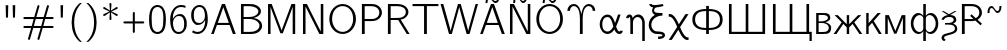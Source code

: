 SplineFontDB: 1.0
FontName: post_bmr
FullName: post_bmr
FamilyName: post_bmr
Weight: Medium
Copyright: Created by Andrey V. Panov with FontForge 1.0 (http://fontforge.sf.net)
Comments: 2006-5-29: Created.
Version: 1
ItalicAngle: 0
UnderlinePosition: -100
UnderlineWidth: 50
Ascent: 800
Descent: 200
NeedsXUIDChange: 1
XUID: [1021 305 2130962764 6228153]
OS2Version: 0
OS2_WeightWidthSlopeOnly: 0
OS2_UseTypoMetrics: 0
CreationTime: 1148974055
ModificationTime: 1205326733
OS2TypoAscent: 0
OS2TypoAOffset: 1
OS2TypoDescent: 0
OS2TypoDOffset: 1
OS2TypoLinegap: 0
OS2WinAscent: 0
OS2WinAOffset: 1
OS2WinDescent: 0
OS2WinDOffset: 1
HheadAscent: 0
HheadAOffset: 1
HheadDescent: 0
HheadDOffset: 1
OS2Vendor: 'PfEd'
Encoding: UnicodeBmp
UnicodeInterp: none
NameList: Adobe Glyph List
DisplaySize: -48
AntiAlias: 1
FitToEm: 1
WinInfo: 0 16 14
BeginPrivate: 9
BlueValues 31 [-17 0 472 472 672 672 692 711]
OtherBlues 11 [-167 -167]
BlueScale 8 0.039625
BlueFuzz 1 1
StdHW 4 [51]
StdVW 4 [63]
SnapStemH 22 [21 39 51 55 59 61 65]
SnapStemV 16 [50 56 63 70 73]
ExpansionFactor 4 0.06
EndPrivate
BeginChars: 65537 38
StartChar: quotedbl
Encoding: 34 34 0
Width: 525
Flags: HMW
VStem: 149 51<386 386> 324 51<386 386>
Refer: 2 39 S 1 0 0 1 204 0 2
Refer: 2 39 S 1 0 0 1 29 0 2
EndChar
StartChar: numbersign
Encoding: 35 35 1
Width: 875
Flags: HMW
HStem: 132 51<78.5 269 93 253 321 491 93 306 558 781> 345 51<78.5 331 93 316 93 368 383 553 621 782>
Fore
59 157 m 0
 59 168 64 183 93 183 c 2
 269 183 l 1
 316 345 l 1
 93 345 l 2
 64 345 59 360 59 370 c 0
 59 381 64 396 93 396 c 2
 331 396 l 1
 408 660 l 2
 410 666 414 694 437 694 c 0
 454 694 462 678 462 669 c 0
 462 665 460 658 459 654 c 2
 383 396 l 1
 568 396 l 1
 645 660 l 2
 647 666 651 694 674 694 c 0
 691 694 699 678 699 669 c 0
 699 665 697 658 696 654 c 2
 621 396 l 1
 782 396 l 2
 811 396 816 383 816 372 c 0
 816 362 811 345 782 345 c 2
 605 345 l 1
 558 183 l 1
 781 183 l 2
 810 183 815 170 815 159 c 0
 815 149 810 132 781 132 c 2
 543 132 l 1
 466 -132 l 2
 464 -138 460 -166 437 -166 c 0
 420 -166 412 -150 412 -141 c 0
 412 -137 414 -130 415 -126 c 2
 491 132 l 1
 306 132 l 1
 229 -132 l 2
 227 -138 223 -166 200 -166 c 0
 183 -166 175 -150 175 -141 c 0
 175 -137 177 -130 178 -126 c 2
 253 132 l 1
 93 132 l 2
 64 132 59 147 59 157 c 0
321 183 m 1
 506 183 l 1
 553 345 l 1
 368 345 l 1
 321 183 l 1
EndSplineSet
EndChar
StartChar: quotesingle
Encoding: 39 39 2
Width: 292
Flags: HMW
VStem: 120 51<386 386>
Fore
113 695 m 1
 178 695 l 1
 171 386 l 1
 120 386 l 1
 113 695 l 1
EndSplineSet
EndChar
StartChar: parenleft
Encoding: 40 40 3
Width: 408
Flags: MW
VStem: 91 64<168 360>
Fore
91 264 m 0
 91 456 153 633 299 750 c 1
 349 750 l 1
 310 714 155 580 155 264 c 0
 155 -52 310 -186 349 -222 c 1
 299 -222 l 1
 153 -105 91 72 91 264 c 0
EndSplineSet
EndChar
StartChar: parenright
Encoding: 41 41 4
Width: 408
Flags: MW
VStem: 252 64<168 360 168 422>
Fore
58 -222 m 1
 97 -186 252 -52 252 264 c 0
 252 580 97 714 58 750 c 1
 108 750 l 1
 254 633 316 456 316 264 c 0
 316 72 254 -105 108 -222 c 1
 58 -222 l 1
EndSplineSet
EndChar
StartChar: asterisk
Encoding: 42 42 5
Width: 525
Flags: MW
HStem: 320 21<255.5 265> 415 21<95.5 110 413.5 427.5> 635 20G<96.5 110 413 427.5> 728 21
VStem: 237 50
Fore
77 441 m 0
 77 465 105 468 236 535 c 1
 78 613 77 610 77 628 c 0
 77 640 89 655 104 655 c 0
 116 655 141 634 248 558 c 1
 244 613 236 716 236 722 c 0
 236 746 255 749 262 749 c 0
 271 749 287 744 287 722 c 0
 287 706 283 667 275 558 c 1
 402 648 407 655 419 655 c 0
 436 655 446 639 446 628 c 0
 446 605 419 602 287 535 c 1
 445 457 446 460 446 441 c 0
 446 429 435 415 420 415 c 0
 407 415 382 436 275 511 c 1
 279 457 287 354 287 348 c 0
 287 324 268 320 262 320 c 0
 249 320 236 329 236 347 c 0
 236 363 240 401 248 511 c 1
 126 425 116 415 104 415 c 0
 87 415 77 431 77 441 c 0
EndSplineSet
EndChar
StartChar: plus
Encoding: 43 43 6
Width: 642
Flags: W
Fore
59 264 m 0
 59 288 82 290 93 290 c 2
 295 290 l 1
 295 491 l 2
 295 509 300 526 321 526 c 0
 331 526 346 521 346 492 c 2
 346 290 l 1
 548 290 l 2
 577 290 582 274 582 264 c 0
 582 241 559 239 550 239 c 2
 346 239 l 1
 346 37 l 2
 346 19 341 2 320 2 c 0
 310 2 295 7 295 36 c 2
 295 239 l 1
 94 239 l 2
 75 239 59 243 59 264 c 0
EndSplineSet
EndChar
StartChar: zero
Encoding: 48 48 7
Width: 525
Flags: HMW
HStem: -17 51<242.5 275> 622 50<252.5 282>
VStem: 52 65<301 336 336 377 293 386.5> 407 65
Fore
52 337 m 0
 52 436 63 611 197 661 c 0
 222 670 243 672 262 672 c 0
 314 672 365 650 399 612 c 0
 469 534 472 396 472 325 c 0
 472 124 420 29 327 -5 c 0
 308 -12 288 -17 262 -17 c 0
 210 -17 160 5 125 43 c 0
 53 122 52 265 52 337 c 0
117 336 m 2
 117 250 118 142 162 84 c 0
 186 53 223 34 262 34 c 0
 306 34 343 58 364 87 c 0
 406 146 408 252 408 338 c 2
 408 376 l 2
 408 422 404 519 365 572 c 0
 340 604 302 622 262 622 c 0
 217 622 178 598 157 569 c 0
 120 516 117 422 117 377 c 2
 117 336 l 2
EndSplineSet
EndChar
StartChar: six
Encoding: 54 54 8
Width: 525
Flags: HMW
HStem: -17 52<222 289.5 208 297.5> 401 50<261 327> 622 50<249 345 249 345>
VStem: 54 71<238.5 284 238.5 423> 404 66<197 253.5 184 268.5>
Fore
54 319 m 0
 54 527 174 672 324 672 c 0
 366 672 393 667 437 653 c 1
 437 601 l 1
 393 616 368 622 322 622 c 0
 159 622 115 436 121 332 c 1
 150 394 217 451 305 451 c 0
 360 451 391 425 419 388 c 0
 458 334 470 287 470 220 c 0
 470 148 453 101 409 51 c 0
 374 12 331 -17 264 -17 c 0
 180 -17 54 43 54 319 c 0
125 243 m 0
 125 234 125 226 126 217 c 0
 132 146 152 35 264 35 c 0
 315 35 347 52 372 86 c 0
 403 128 404 170 404 224 c 0
 404 313 384 401 270 401 c 0
 183 401 125 325 125 243 c 0
EndSplineSet
EndChar
StartChar: nine
Encoding: 57 57 9
Width: 525
Flags: HMW
HStem: -17 52<188 286> 204 51<198.5 263.5> 622 50<238.5 306 236 319>
VStem: 54 66<403.5 455 385 475.5> 400 70<372.5 457.5>
Fore
54 438 m 0
 54 513 76 561 120 607 c 0
 162 652 207 672 265 672 c 0
 347 672 470 618 470 332 c 0
 470 131 356 -17 216 -17 c 0
 160 -17 122 -3 76 29 c 1
 102 75 l 1
 118 64 152 35 215 35 c 0
 383 35 408 246 404 324 c 1
 375 262 308 204 219 204 c 0
 164 204 133 230 106 267 c 0
 66 321 54 369 54 438 c 0
120 427 m 0
 120 343 142 255 255 255 c 0
 342 255 400 330 400 415 c 0
 400 500 373 622 265 622 c 0
 212 622 180 604 154 570 c 0
 121 527 120 483 120 427 c 0
EndSplineSet
EndChar
StartChar: A
Encoding: 65 65 10
Width: 675
Flags: HMW
HStem: 0 21G<29 29 29 94 572 572 572 645> 210 53<195 471 195 491 174 471> 683 20G<299 375 375 375>
VStem: 29 65<0 0> 572 73<0 0>
Fore
29 0 m 1
 299 703 l 1
 375 703 l 1
 645 0 l 1
 572 0 l 1
 491 210 l 1
 174 210 l 1
 94 0 l 1
 29 0 l 1
195 263 m 1
 471 263 l 1
 349 585 l 2
 342 602 333 630 333 630 c 1
 195 263 l 1
EndSplineSet
EndChar
StartChar: B
Encoding: 66 66 11
Width: 687
Flags: HMW
HStem: 0 53<166 299 299 331.5 166 350> 336 50<167 273 273 284 167 167> 641 54<167 284 284 309 167 167>
VStem: 99 67<53 53 53 297 386 605> 534 65<504.5 547.5 504.5 555.5> 562 66<162 228>
Fore
99 0 m 1
 99 695 l 1
 284 695 l 2
 358 695 426 697 500 656 c 0
 560 624 599 575 599 520 c 0xf8
 599 489 583 402 417 363 c 1
 527 349 628 282 628 188 c 0xf4
 628 114 557 0 350 0 c 2
 99 0 l 1
166 53 m 1
 299 53 l 2
 364 53 420 53 484 86 c 0
 513 101 562 135 562 189 c 0xf4
 562 267 466 325 359 334 c 0
 334 337 309 336 284 336 c 2
 167 336 l 1
 167 336 166 317 166 297 c 2
 166 53 l 1
166 386 m 1
 273 386 l 2
 343 386 408 388 474 429 c 0
 512 453 534 486 534 519 c 0xf8
 534 592 426 641 309 641 c 2
 167 641 l 1
 167 641 166 625 166 605 c 2
 166 386 l 1
EndSplineSet
EndChar
StartChar: M
Encoding: 77 77 12
Width: 883
Flags: HMW
HStem: 0 21G<101 164 101 101 717 780 717 717> 675 20G<101 193 193 193 687 780 780 780>
VStem: 101 63<0 630 0 695> 717 63<0 630 630 630>
Fore
101 0 m 1
 101 695 l 1
 193 695 l 1
 395 199 l 2
 414 153 441 81 441 81 c 1
 441 81 448 102 455 121 c 2
 687 695 l 1
 780 695 l 1
 780 0 l 1
 717 0 l 1
 717 630 l 1
 639 430 l 1
 470 17 l 1
 410 17 l 1
 200 534 l 2
 181 580 164 630 164 630 c 1
 164 0 l 1
 101 0 l 1
EndSplineSet
EndChar
StartChar: N
Encoding: 78 78 13
Width: 708
Flags: MW
HStem: 0 21G<100 100 100 163 510 510 510 608> 675 20G<100 198 198 198 545 608 608 608>
VStem: 100 63<0 637 0 695 0 695> 545 63<58 695 0 695>
Fore
100 0 m 1
 100 695 l 1
 198 695 l 1
 545 58 l 1
 545 695 l 1
 608 695 l 1
 608 0 l 1
 510 0 l 1
 163 637 l 1
 163 0 l 1
 100 0 l 1
EndSplineSet
EndChar
StartChar: O
Encoding: 79 79 14
Width: 783
Flags: HMW
HStem: -17 53<316 466 316 481> 659 52<318.5 463.5>
VStem: 58 70<263 444.5 263 451.5> 654 70<263 444.5>
Fore
58 347 m 0
 58 556 211 711 391 711 c 0
 571 711 724 556 724 347 c 0
 724 138 571 -17 391 -17 c 0
 211 -17 58 138 58 347 c 0
128 347 m 0
 128 179 241 36 391 36 c 0
 541 36 654 179 654 347 c 0
 654 542 536 659 391 659 c 0
 246 659 128 542 128 347 c 0
EndSplineSet
EndChar
StartChar: P
Encoding: 80 80 15
Width: 658
Flags: HMW
HStem: 0 21G<98 168 98 98> 295 52<168 304 304 325 167 342 168 168> 641 54<167 336 336 341 167 167>
VStem: 98 70<0 295 0 695> 533 66<475 527 455 538>
Fore
98 0 m 1
 98 695 l 1
 336 695 l 2
 391 695 439 689 493 659 c 0
 558 622 599 560 599 494 c 0
 599 416 528 295 342 295 c 2
 168 295 l 1
 168 0 l 1
 98 0 l 1
167 347 m 1
 304 347 l 2
 346 347 394 345 445 367 c 0
 517 398 533 456 533 494 c 0
 533 582 459 641 341 641 c 2
 167 641 l 1
 167 347 l 1
EndSplineSet
EndChar
StartChar: R
Encoding: 82 82 16
Width: 671
Flags: HMW
HStem: 0 21G<98 167 98 98 571 641 571 571> 322 51<167 313 313 339.5 167 355 167 313> 641 54<167 328 328 344 167 167>
VStem: 98 69<0 322 0 373 373 641> 546 65<484 544.5 464 547>
Fore
98 0 m 1
 98 695 l 1
 328 695 l 2
 538 695 611 582 611 507 c 0
 611 421 523 348 418 330 c 1
 641 0 l 1
 571 0 l 1
 355 322 l 1
 167 322 l 1
 167 0 l 1
 98 0 l 1
167 373 m 1
 313 373 l 2
 366 373 437 373 493 411 c 0
 517 428 546 461 546 507 c 0
 546 587 466 641 344 641 c 2
 167 641 l 1
 167 373 l 1
EndSplineSet
EndChar
StartChar: T
Encoding: 84 84 17
Width: 725
Flags: MW
HStem: 0 21G<327 397 327 327> 639 53<38 686 38 327 397 397 397 686>
VStem: 327 70<0 639 0 639>
Fore
38 639 m 1
 38 692 l 1
 686 692 l 1
 686 639 l 1
 397 639 l 1
 397 0 l 1
 327 0 l 1
 327 639 l 1
 38 639 l 1
EndSplineSet
EndChar
StartChar: W
Encoding: 87 87 18
Width: 967
Flags: MW
HStem: -5 21G<226 296 226 226 667 739 667 667> 675 20G<14 82 82 82 449 519 519 519 890 951 951 951>
Fore
14 695 m 1
 82 695 l 1
 209 271 l 2
 245 148 257 107 266 65 c 1
 266 65 270 89 276 108 c 2
 330 296 l 1
 449 695 l 1
 519 695 l 1
 629 333 l 2
 660 226 693 119 705 65 c 1
 713 110 736 176 768 288 c 2
 890 695 l 1
 951 695 l 1
 739 -5 l 1
 667 -5 l 1
 667 -5 596 217 514 506 c 2
 486 605 l 2
 482 619 481 630 481 630 c 1
 481 630 479 611 473 592 c 2
 422 416 l 1
 296 -5 l 1
 226 -5 l 1
 14 695 l 1
EndSplineSet
EndChar
StartChar: Atilde
Encoding: 195 195 19
Width: 675
Flags: HMW
HStem: 0 21<29 29 29 94 572 572 572 645> 210 53<195 471 195 491 174 471> 683 20<299 375 375 375> 727 51<378 439.5 378 443> 838 51<234.5 296>
VStem: 29 65<0 0> 162 50<727 775.5> 462 50<840.5 889> 572 73<0 0>
Refer: 37 61429 S 1 0 0 1 75 222 2
Refer: 10 65 S 1 0 0 1 0 0 2
EndChar
StartChar: Ntilde
Encoding: 209 209 20
Width: 708
Flags: HMW
HStem: 0 21<100 100 100 163 510 510 510 608> 675 20<100 198 198 198 545 608 608 608> 727 51<395 456.5 395 460> 838 51<251.5 313>
VStem: 100 63<0 637 0 695 0 695> 179 50<727 775.5> 479 50<840.5 889> 545 63<58 695 0 695>
Refer: 37 61429 S 1 0 0 1 92 222 2
Refer: 13 78 S 1 0 0 1 0 0 2
EndChar
StartChar: Otilde
Encoding: 213 213 21
Width: 783
Flags: HMW
HStem: -17 53<316 466 316 481> 659 52<318.5 463.5> 727 51<432 493.5 432 497> 838 51<288.5 350>
VStem: 58 70<263 444.5 263 451.5> 216 50<727 775.5> 516 50<840.5 889> 654 70<263 444.5>
Refer: 37 61429 S 1 0 0 1 129 222 2
Refer: 14 79 S 1 0 0 1 0 0 2
EndChar
StartChar: Upsilon
Encoding: 933 933 22
Width: 817
Flags: HMW
HStem: 0 21G<373 443 373 373> 555 21<58 123 58 58 693 758 693 693> 659 52<203.5 294.5 177.5 304 521.5 612.5>
VStem: 58 65<555 555> 373 70<0 277 0 323> 693 65<555 555>
CounterMasks: 1 00
Fore
58 555 m 1
 61 651 136 711 219 711 c 0
 370 711 401 520 408 464 c 1
 415 519 446 711 597 711 c 0
 684 711 756 647 758 555 c 1
 693 555 l 1
 688 642 627 659 598 659 c 0
 426 659 443 369 443 277 c 2
 443 0 l 1
 373 0 l 1
 373 277 l 2
 373 369 390 659 218 659 c 0
 189 659 128 638 123 555 c 1
 58 555 l 1
EndSplineSet
EndChar
StartChar: alpha
Encoding: 945 945 23
Width: 665
Flags: HMW
HStem: -8 62<211 273> 419 61<211.5 277.5>
VStem: 43 65<167 304> 382 72<176 187>
Fore
43 236 m 0
 43 372 131 480 238 480 c 0
 351 480 399 354 426 269 c 1
 455 345 l 2
 474 397 500 480 500 480 c 1
 565 480 l 1
 527 364 509 304 458 192 c 0
 455 186 454 182 454 178 c 0
 454 174 455 171 457 165 c 0
 475 113 500 55 533 55 c 0
 546 55 551 60 554 74 c 1
 619 74 l 1
 616 18 574 -8 534 -8 c 0
 445 -8 415 103 409 106 c 1
 365 37 307 -8 239 -8 c 0
 134 -8 43 98 43 236 c 0
108 235 m 0
 108 87 185 54 237 54 c 0
 317 54 369 153 381 174 c 0
 382 176 382 182 382 183 c 0
 382 191 379 199 373 221 c 0
 345 317 318 419 237 419 c 0
 186 419 108 386 108 235 c 0
EndSplineSet
EndChar
StartChar: eta
Encoding: 951 951 24
Width: 540
Flags: HMW
HStem: -167 21G<431 495 431 431> 0 21G<134 199 134 134> 425 64<292 337.5>
VStem: 29 62<396 396> 134 65<0 263 0 297 0 338> 431 64<-167 252 -167 272 -167 329>
Fore
29 396 m 1
 31 455 71 489 113 489 c 0
 177 489 188 421 193 396 c 1
 206 422 248 489 331 489 c 0
 421 489 485 407 494 307 c 0
 496 289 495 270 495 252 c 2
 495 -167 l 1
 431 -167 l 1
 431 272 l 2
 431 386 361 425 314 425 c 0
 270 425 219 388 203 322 c 0
 199 303 199 283 199 263 c 2
 199 0 l 1
 134 0 l 1
 134 297 l 2
 134 379 129 426 111 426 c 0
 107 426 94 424 91 396 c 1
 29 396 l 1
EndSplineSet
EndChar
StartChar: xi
Encoding: 958 958 25
Width: 496
Flags: HMW
HStem: -129 62<278 315> 0 65 425 64<301 387> 614 59 690 21
VStem: 43 65<177 258.5> 127 50<525.5 560.5> 386 65<-46 -19>
Fore
43 212 m 0
 43 305 94 387 198 445 c 1
 169 457 127 483 127 545 c 0
 127 576 141 596 156 614 c 1
 69 625 59 673 58 710 c 1
 122 710 l 1
 125 691 133 672 190 672 c 0
 254 672 375 707 397 710 c 1
 412 648 l 1
 241 605 255 623 220 608 c 0
 188 593 177 573 177 550 c 0
 177 501 215 489 387 489 c 1
 387 425 l 1
 237 423 108 340 108 214 c 0
 108 140 156 83 217 68 c 0
 255 59 451 80 451 -32 c 0
 451 -71 421 -128 278 -129 c 1
 278 -67 l 1
 352 -67 386 -60 386 -32 c 0
 386 -6 337 0 256 0 c 0
 113 0 43 113 43 212 c 0
EndSplineSet
EndChar
StartChar: chi
Encoding: 967 967 26
Width: 583
Flags: HMW
HStem: -177 65<485.5 516.5> 417 66<64.5 86.5>
VStem: 254 73<150 155>
Fore
43 -175 m 1
 254 155 l 1
 175 353 118 417 55 417 c 0
 51 417 47 416 43 416 c 1
 43 480 l 1
 52 482 60 483 69 483 c 0
 149 483 212 402 269 283 c 0
 278 263 288 243 296 222 c 1
 462 480 l 1
 538 480 l 1
 327 150 l 1
 382 14 446 -112 525 -112 c 0
 529 -112 535 -111 539 -110 c 1
 539 -175 l 1
 530 -176 521 -177 512 -177 c 0
 424 -177 361 -79 313 22 c 0
 303 42 293 63 285 84 c 1
 119 -175 l 1
 43 -175 l 1
EndSplineSet
EndChar
StartChar: afii10038
Encoding: 1060 1060 27
Width: 875
Flags: HMW
HStem: 0 21G<404 472 404 404> 105 50<337.5 404 337.5 404 472 538.5> 568 50<337.5 404 472 538.5>
VStem: 58 69<275 447 275 464.5> 404 68<0 105 0 105 155 568 618 695> 749 68<275 447>
Fore
58 361 m 0
 58 568 235 618 404 618 c 1
 404 695 l 1
 472 695 l 1
 472 618 l 1
 641 618 817 568 817 361 c 0
 817 154 641 105 472 105 c 1
 472 0 l 1
 404 0 l 1
 404 105 l 1
 235 105 58 154 58 361 c 0
127 361 m 0
 127 189 271 155 404 155 c 1
 404 568 l 1
 271 568 127 533 127 361 c 0
472 155 m 1
 605 155 749 189 749 361 c 0
 749 533 605 568 472 568 c 1
 472 155 l 1
EndSplineSet
EndChar
StartChar: afii10042
Encoding: 1064 1064 28
Width: 1102
Flags: MW
HStem: 0 55<165 518 584 937> 675 20<99 165 165 165 518 584 584 584 937 1003 1003 1003>
VStem: 99 66<55 695 55 695 55 695> 518 66<55 695 55 695> 937 66<55 695 0 695>
CounterMasks: 1 00
Fore
99 0 m 1
 99 695 l 1
 165 695 l 1
 165 55 l 1
 518 55 l 1
 518 695 l 1
 584 695 l 1
 584 55 l 1
 937 55 l 1
 937 695 l 1
 1003 695 l 1
 1003 0 l 1
 99 0 l 1
EndSplineSet
EndChar
StartChar: afii10043
Encoding: 1065 1065 29
Width: 1108
Flags: MW
HStem: -167 20 0 55<165 518 584 937 1003 1013> 675 20<99 165 165 165 518 584 584 584 937 1003 1003 1003>
VStem: 99 66<55 695 55 695 55 695> 518 66<55 695 55 695> 937 66<55 695 55 695> 1013 56<-167 0 0 0>
Fore
99 0 m 1
 99 695 l 1
 165 695 l 1
 165 55 l 1
 518 55 l 1
 518 695 l 1
 584 695 l 1
 584 55 l 1
 937 55 l 1
 937 695 l 1
 1003 695 l 1
 1003 55 l 1
 1069 55 l 1
 1069 -167 l 1
 1013 -167 l 1
 1013 0 l 1
 99 0 l 1
EndSplineSet
EndChar
StartChar: afii10067
Encoding: 1074 1074 30
Width: 492
Flags: HMW
HStem: 0 50<141 221 221 252> 240 40<142 169 141 203 142 142> 423 49<142 230 142 142>
VStem: 80 62<240 240> 373 59<343 370 338.5 388> 395 60<128.5 152 123.5 168.5>
Fore
80 0 m 1
 80 472 l 1xf4
 248 472 l 2
 304 472 368 473 405 433 c 0
 423 413 432 382 432 358 c 0xf8
 432 319 409 291 312 260 c 1
 448 219 455 164 455 140 c 0
 455 107 445 68 419 42 c 0
 377 0 311 0 252 0 c 2
 80 0 l 1
141 50 m 1
 221 50 l 2
 284 50 332 52 365 77 c 0
 384 92 395 116 395 141 c 0xf4
 395 196 327 232 255 239 c 0
 238 240 220 240 203 240 c 2
 142 240 l 1
 142 240 141 221 141 211 c 2
 141 50 l 1
141 280 m 1
 197 280 261 276 327 305 c 0
 356 317 373 331 373 355 c 0
 373 421 285 423 230 423 c 2
 142 423 l 1
 142 423 141 400 141 370 c 2
 141 280 l 1
EndSplineSet
EndChar
StartChar: afii10072
Encoding: 1078 1078 31
Width: 750
Flags: MW
HStem: 0 21G<16 16 16 86 344 344 344 404 662 662 662 732>
VStem: 344 60<0 166 0 166 245 472>
Fore
16 0 m 1
 217 293 l 1
 40 472 l 1
 119 472 l 1
 344 245 l 1
 344 472 l 1
 404 472 l 1
 404 245 l 1
 629 472 l 1
 708 472 l 1
 531 293 l 1
 732 0 l 1
 662 0 l 1
 490 252 l 1
 404 166 l 1
 404 0 l 1
 344 0 l 1
 344 166 l 1
 258 252 l 1
 86 0 l 1
 16 0 l 1
EndSplineSet
EndChar
StartChar: afii10076
Encoding: 1082 1082 32
Width: 487
Flags: MW
HStem: 0 21G<81 81 81 141 399 399 399 469> 452 20G<81 141 141 141 366 445 445 445>
VStem: 81 60<0 166 245 472>
Fore
81 0 m 1
 81 472 l 1
 141 472 l 1
 141 245 l 1
 366 472 l 1
 445 472 l 1
 268 293 l 1
 469 0 l 1
 399 0 l 1
 227 252 l 1
 141 166 l 1
 141 0 l 1
 81 0 l 1
EndSplineSet
EndChar
StartChar: afii10078
Encoding: 1084 1084 33
Width: 667
Flags: MW
HStem: 0 21G<81 81 81 144 522 522 522 585>
VStem: 81 63<0 408 0 472> 522 63<0 408 408 408>
Fore
81 0 m 1
 81 472 l 1
 172 472 l 1
 332 79 l 1
 334 79 l 1
 494 472 l 1
 585 472 l 1
 585 0 l 1
 522 0 l 1
 522 408 l 1
 495 333 l 1
 361 8 l 1
 305 8 l 1
 171 333 l 1
 144 408 l 1
 144 0 l 1
 81 0 l 1
EndSplineSet
EndChar
StartChar: afii10086
Encoding: 1092 1092 34
Width: 779
Flags: HMW
HStem: -167 21G<357 421 357 357> -8 50<228 266.5 511.5 550> 429 51<523.5 552.5> 675 20G<357 421 421 421>
VStem: 46 65<177 292 177 311.5> 357 64<-167 62 -167 62 123 358 413 695> 667 65<177 292>
Fore
46 236 m 0
 46 387 140 480 229 480 c 0
 280 480 323 456 357 413 c 1
 357 695 l 1
 421 695 l 1
 421 413 l 1
 452 455 498 480 549 480 c 0
 638 480 732 387 732 236 c 0
 732 100 646 -8 542 -8 c 0
 481 -8 443 30 421 62 c 1
 421 -167 l 1
 357 -167 l 1
 357 62 l 1
 335 30 297 -8 236 -8 c 0
 132 -8 46 100 46 236 c 0
111 236 m 0
 111 118 190 42 266 42 c 0
 320 42 357 91 357 123 c 2
 357 358 l 2
 357 383 319 428 266 428 c 0
 187 428 111 348 111 236 c 0
421 123 m 2
 421 91 458 42 512 42 c 0
 588 42 667 118 667 236 c 0
 667 348 592 429 513 429 c 0
 460 429 421 383 421 358 c 2
 421 123 l 2
EndSplineSet
EndChar
StartChar: uni046F
Encoding: 1135 1135 35
Width: 450
Flags: HMW
HStem: 0 21 241 39 430 50<205 212 205 280.5>
VStem: 40 62<-112 -72 -115.5 -54> 343 65<341.5 371.5> 373 58<100.5 170>
Fore
36 364 m 1
 69 460 166 475 212 480 c 1
 205 480 l 2
 187 481 197 477 81 552 c 2
 42 578 l 1
 92 578 l 1
 224 500 l 1
 379 585 357 578 385 578 c 2
 415 578 l 1
 277 493 l 2
 255 480 257 482 248 480 c 1
 385 479 408 406 408 356 c 0xf8
 408 320 383 290 329 265 c 1
 380 246 431 213 431 134 c 0
 431 39 349 12 283 -8 c 0
 141 -49 102 -50 102 -94 c 0
 102 -137 146 -139 146 -139 c 1
 111 -175 l 1
 57 -172 40 -128 40 -96 c 0
 40 -12 132 4 152 10 c 0
 295 51 373 61 373 140 c 0xf4
 373 200 329 240 219 240 c 2
 126 240 l 1
 126 280 l 1
 183 280 l 2
 310 280 343 326 343 357 c 0
 343 386 328 430 233 430 c 0
 166 430 116 409 96 359 c 1
 36 364 l 1
EndSplineSet
EndChar
StartChar: uni048E
Encoding: 1166 1166 36
Width: 658
Flags: HMW
HStem: 0 21G<98 168 98 98> 295 52<168 306 168 168> 641 54<167 333 167 167>
VStem: 98 70<0 295 0 695> 533 66<474.5 523.5>
Fore
98 0 m 1
 98 695 l 1
 336 695 l 2
 395 695 437 687 481 665 c 0
 529 641 599 584 599 494 c 0
 599 395 512 342 489 329 c 1
 598 237 l 1
 565 198 l 1
 436 307 l 1
 385 293 353 295 306 295 c 2
 168 295 l 1
 168 0 l 1
 98 0 l 1
167 347 m 1
 347 347 l 2
 361 347 384 350 384 350 c 1
 304 418 l 1
 338 456 l 1
 444 366 l 1
 517 399 533 455 533 494 c 0
 533 553 495 641 333 641 c 2
 167 641 l 1
 167 347 l 1
EndSplineSet
EndChar
StartChar: Tilde
Encoding: 61429 61429 37
Width: 525
Flags: MW
HStem: 505 51<303 364.5 303 368> 616 51<159.5 221>
VStem: 87 50<505 553.5> 387 50<618.5 667>
Fore
87 505 m 1
 87 602 126 667 186 667 c 0
 256 667 270 556 336 556 c 0
 393 556 383 641 387 667 c 1
 437 667 l 1
 437 570 398 505 338 505 c 0
 268 505 254 616 188 616 c 0
 131 616 139 523 137 505 c 1
 87 505 l 1
EndSplineSet
EndChar
EndChars
EndSplineFont
